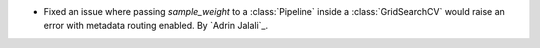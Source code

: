 - Fixed an issue where passing `sample_weight` to a :class:`Pipeline` inside a
  :class:`GridSearchCV` would raise an error with metadata routing enabled.
  By `Adrin Jalali`_.
